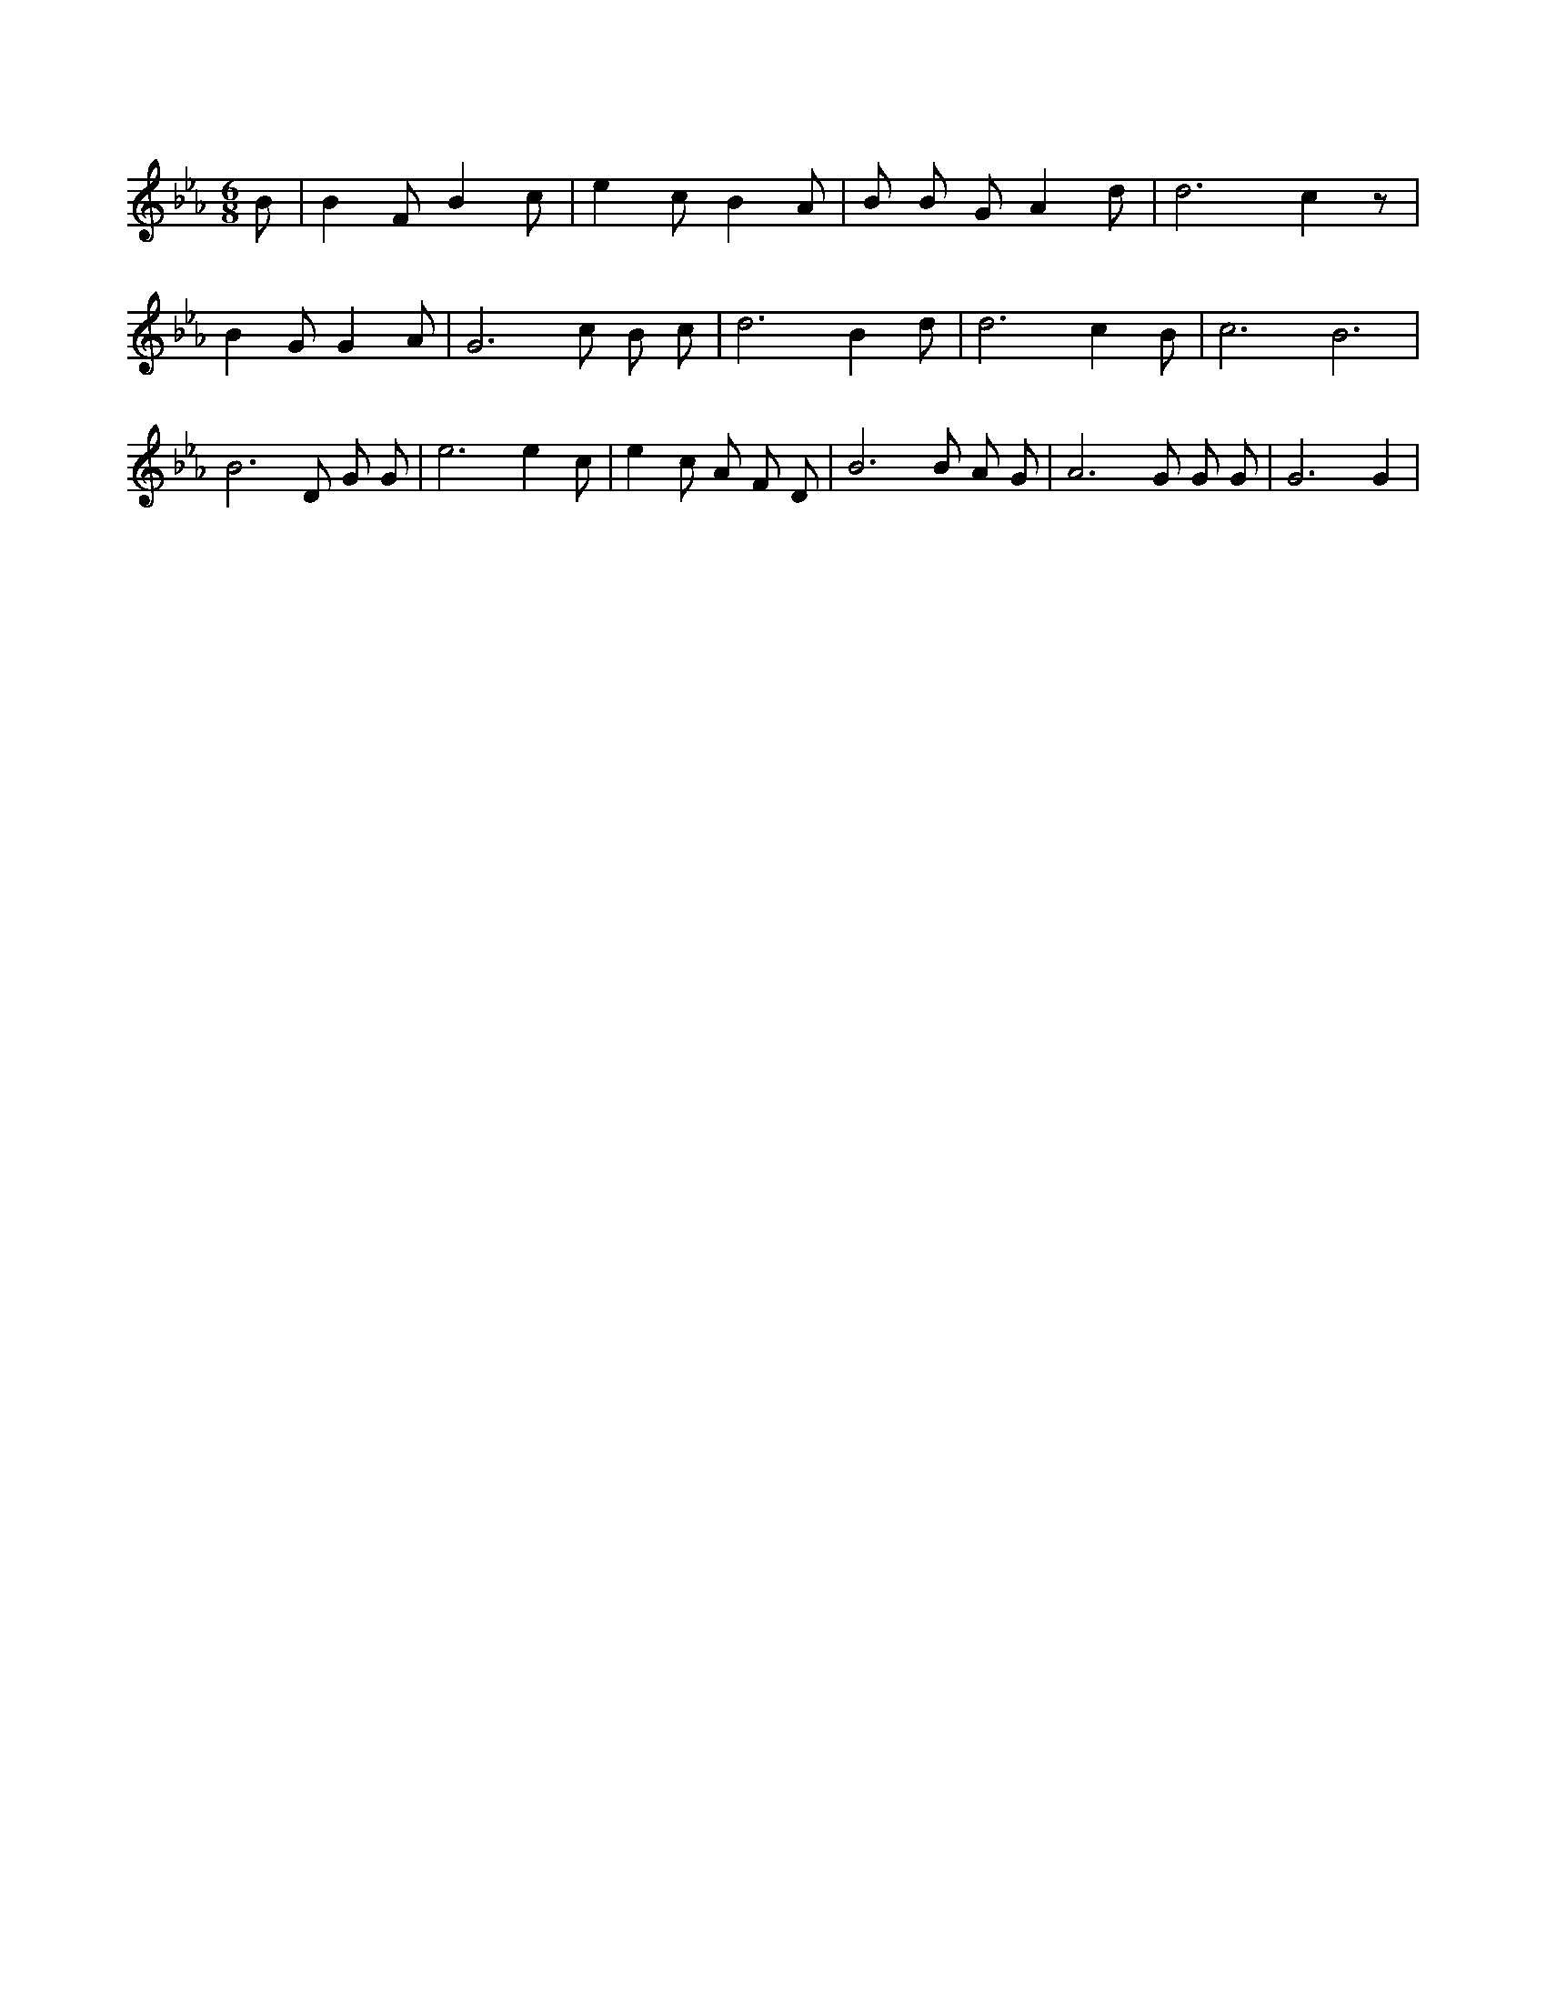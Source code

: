 X:719
L:1/4
M:6/8
K:EbMaj
B/2 | B F/2 B c/2 | e c/2 B A/2 | B/2 B/2 G/2 A d/2 | d3 /2 c z/2 | B G/2 G A/2 | G3 /2 c/2 B/2 c/2 | d3 /2 B d/2 | d3 /2 c B/2 | c3 /2 B3 /2 | B3 /2 D/2 G/2 G/2 | e3 /2 e c/2 | e c/2 A/2 F/2 D/2 | B3 /2 B/2 A/2 G/2 | A3 /2 G/2 G/2 G/2 | G3 /2 G |
